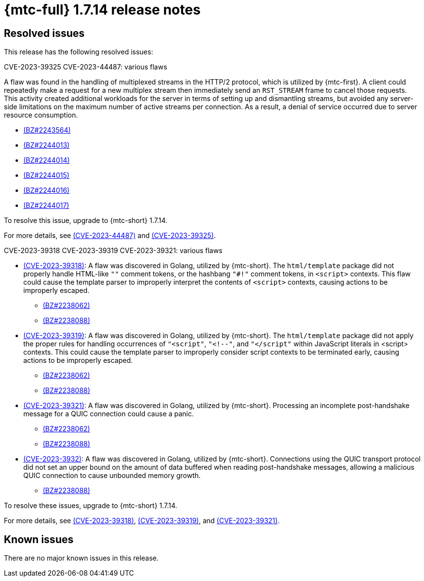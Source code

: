 // Module included in the following assemblies:
//
// * migration_toolkit_for_containers/release_notes/mtc-release-notes-1-7.adoc
:_mod-docs-content-type: REFERENCE
[id="migration-mtc-release-notes-1-7-14_{context}"]
= {mtc-full} 1.7.14 release notes

[id="resolved-issues-1-7-14_{context}"]
== Resolved issues

This release has the following resolved issues:

.CVE-2023-39325 CVE-2023-44487: various flaws

A flaw was found in the handling of multiplexed streams in the HTTP/2 protocol, which is utilized by {mtc-first}. A client could repeatedly make a request for a new multiplex stream then immediately send an `RST_STREAM` frame to cancel those requests. This activity created additional workloads for the server in terms of setting up and dismantling streams, but avoided any server-side limitations on the maximum number of active streams per connection. As a result, a denial of service occurred due to server resource consumption.

* link:https://bugzilla.redhat.com/show_bug.cgi?id=2243564[(BZ#2243564)]
* link:https://bugzilla.redhat.com/show_bug.cgi?id=2244013[(BZ#2244013)]
* link:https://bugzilla.redhat.com/show_bug.cgi?id=2244014[(BZ#2244014)]
* link:https://bugzilla.redhat.com/show_bug.cgi?id=2244015[(BZ#2244015)]
* link:https://bugzilla.redhat.com/show_bug.cgi?id=2244016[(BZ#2244016)]
* link:https://bugzilla.redhat.com/show_bug.cgi?id=2244017[(BZ#2244017)]

To resolve this issue, upgrade to {mtc-short} 1.7.14.

For more details, see link:https://access.redhat.com/security/cve/cve-2023-44487[(CVE-2023-44487)] and link:https://access.redhat.com/security/cve/cve-2023-39325[(CVE-2023-39325)].

.CVE-2023-39318 CVE-2023-39319 CVE-2023-39321: various flaws

* link:https://access.redhat.com/security/cve/cve-2023-39318[(CVE-2023-39318)]: A flaw was discovered in Golang, utilized by {mtc-short}. The `html/template` package did not properly handle HTML-like `""` comment tokens, or the hashbang `"#!"` comment tokens, in `<script>` contexts. This flaw could cause the template parser to improperly interpret the contents of `<script>` contexts, causing actions to be improperly escaped.
** link:https://bugzilla.redhat.com/show_bug.cgi?id=2238062[(BZ#2238062)]  
** link:https://bugzilla.redhat.com/show_bug.cgi?id=2238088[(BZ#2238088)]
* link:https://access.redhat.com/security/cve/cve-2023-39319[(CVE-2023-39319)]: A flaw was discovered in Golang, utilized by {mtc-short}. The `html/template` package did not apply the proper rules for handling occurrences of `"<script"`, `"<!--"`, and `"</script"` within JavaScript literals in <script> contexts. This could cause the template parser to improperly consider script contexts to be terminated early, causing actions to be improperly escaped. 
** link:https://bugzilla.redhat.com/show_bug.cgi?id=2238062[(BZ#2238062)]  
** link:https://bugzilla.redhat.com/show_bug.cgi?id=2238088[(BZ#2238088)]
* link:https://access.redhat.com/security/cve/cve-2023-39321[(CVE-2023-39321)]: A flaw was discovered in Golang, utilized by {mtc-short}. Processing an incomplete post-handshake message for a QUIC connection could cause a panic.
** link:https://bugzilla.redhat.com/show_bug.cgi?id=2238062[(BZ#2238062)]  
** link:https://bugzilla.redhat.com/show_bug.cgi?id=2238088[(BZ#2238088)]
* link:https://access.redhat.com/security/cve/cve-2023-39322[(CVE-2023-3932)]: A flaw was discovered in Golang, utilized by {mtc-short}. Connections using the QUIC transport protocol did not set an upper bound on the amount of data buffered when reading post-handshake messages, allowing a malicious QUIC connection to cause unbounded memory growth. 
** link:https://bugzilla.redhat.com/show_bug.cgi?id=2238088[(BZ#2238088)]

To resolve these issues, upgrade to {mtc-short} 1.7.14.

For more details, see link:https://access.redhat.com/security/cve/cve-2023-39318[(CVE-2023-39318)], link:https://access.redhat.com/security/cve/cve-2023-39319[(CVE-2023-39319)], and link:https://access.redhat.com/security/cve/cve-2023-39321[(CVE-2023-39321)].

[id="known-issues-1-7-14_{context}"]
== Known issues

There are no major known issues in this release.